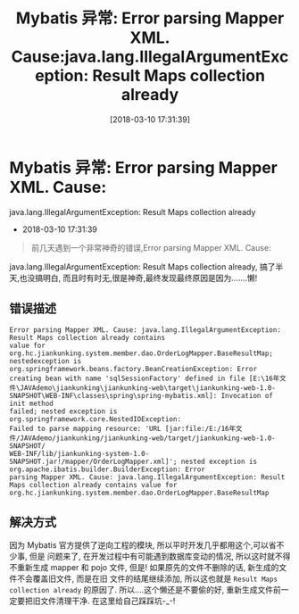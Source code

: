 #+OPTIONS: author:nil ^:{}
#+HUGO_BASE_DIR: ~/waver/github/blog
#+HUGO_SECTION: post/2018
#+HUGO_CUSTOM_FRONT_MATTER: :toc true
#+HUGO_AUTO_SET_LASTMOD: t
#+HUGO_DRAFT: false
#+DATE: [2018-03-10 17:31:39]
#+TITLE: Mybatis 异常: Error parsing Mapper XML. Cause:java.lang.IllegalArgumentException: Result Maps collection already
#+HUGO_TAGS: Java Exception
#+HUGO_CATEGORIES: Java

* Mybatis 异常: Error parsing Mapper XML. Cause:
java.lang.IllegalArgumentException: Result Maps collection already
  :PROPERTIES:
  :CUSTOM_ID: mybatis-异常-error-parsing-mapper-xml.-cause-java.lang.illegalargumentexception-result-maps-collection-already
  :END:
- 2018-03-10 17:31:39

#+begin_quote
  前几天遇到一个非常神奇的错误,Error parsing Mapper XML. Cause:
#+end_quote

java.lang.IllegalArgumentException: Result Maps collection already,
搞了半天,也没搞明白,
而且时有时无,很是神奇,最终发现最终原因是因为.......懒!

** 错误描述
   :PROPERTIES:
   :CUSTOM_ID: 错误描述
   :END:
#+begin_example
Error parsing Mapper XML. Cause: java.lang.IllegalArgumentException: Result Maps collection already contains
value for org.hc.jiankunking.system.member.dao.OrderLogMapper.BaseResultMap;
nestedexception is org.springframework.beans.factory.BeanCreationException: Error creating bean with name 'sqlSessionFactory' defined in file [E:\16年文
件\JAVAdemo\jiankunking\jiankunking-web\target\jiankunking-web-1.0-SNAPSHOT\WEB-INF\classes\spring\spring-mybatis.xml]: Invocation of init method
failed; nested exception is org.springframework.core.NestedIOException:
Failed to parse mapping resource: 'URL [jar:file:/E:/16年文件/JAVAdemo/jiankunking/jiankunking-web/target/jiankunking-web-1.0-SNAPSHOT/
WEB-INF/lib/jiankunking-system-1.0-SNAPSHOT.jar!/mapper/OrderLogMapper.xml]'; nested exception is org.apache.ibatis.builder.BuilderException: Error
parsing Mapper XML. Cause: java.lang.IllegalArgumentException: Result Maps collection already contains value for
org.hc.jiankunking.system.member.dao.OrderLogMapper.BaseResultMap
#+end_example

** 解决方式
   :PROPERTIES:
   :CUSTOM_ID: 解决方式
   :END:
因为 Mybatis 官方提供了逆向工程的模块,
所以平时开发几乎都用这个,可以省不少事, 但是 问题来了,
在开发过程中有可能遇到数据库变动的情况, 所以这时就不得不重新生成 mapper
和 pojo 文件, 但是! 如果原先的文件不删除的话, 新生成的文件不会覆盖旧文件,
而是在旧 文件的结尾继续添加, 所以这也就是
=Result Maps collection already= 的原因了. 所以....这个懒还是不要偷的好,
重新生成文件前一定要把旧文件清理干净. 在这里给自己踩踩坑-_-!
